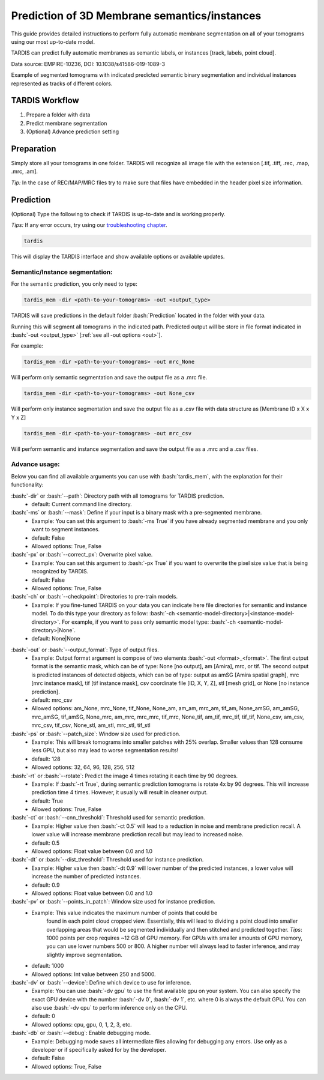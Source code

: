 .. role:: bash(code)
   :language: bash
   :class: highlight

.. role:: guilabel

Prediction of 3D Membrane semantics/instances
---------------------------------------------

This guide provides detailed instructions to perform fully automatic membrane
segmentation on all of your tomograms using our most up-to-date model.

TARDIS can predict fully automatic membranes as semantic labels,
or instances [track, labels, point cloud].

.. image:: ../resources/3d_mem.jpg

Data source: EMPIRE-10236, DOI: 10.1038/s41586-019-1089-3

Example of segmented tomograms with indicated predicted semantic binary
segmentation and individual instances represented as tracks of different colors.

TARDIS Workflow
_______________

#. Prepare a folder with data
#. Predict membrane segmentation
#. (Optional) Advance prediction setting

Preparation
___________
Simply store all your tomograms in one folder. TARDIS will recognize all
image file with the extension [.tif, .tiff, .rec, .map, .mrc, .am].

`Tip:` In the case of REC/MAP/MRC files try to make sure that files have embedded
in the header pixel size information.

Prediction
__________

(Optional) Type the following to check if TARDIS is up-to-date and is working properly.

`Tips:` If any error occurs, try using our `troubleshooting chapter <troubleshooting.html>`__.

.. code-block::

    tardis

This will display the TARDIS interface and show available options or available updates.

.. image:: ../resources/main_tardis.jpg
  :width: 512

Semantic/Instance segmentation:
```````````````````````````````
For the semantic prediction, you only need to type:

.. code-block::

    tardis_mem -dir <path-to-your-tomograms> -out <output_type>

TARDIS will save predictions in the default folder :bash:`Prediction` located in
the folder with your data.

Running this will segment all tomograms in the indicated path. Predicted output
will be store in file format indicated in :bash:`-out <output_type>` [:ref:`see all -out options <out>`].

For example:

.. code-block::

    tardis_mem -dir <path-to-your-tomograms> -out mrc_None

Will perform only semantic segmentation and save the output file as a .mrc file.


.. code-block::

    tardis_mem -dir <path-to-your-tomograms> -out None_csv

Will perform only instance segmentation and save the output file as a .csv file with data
structure as [Membrane ID x X x Y x Z]

.. code-block::

    tardis_mem -dir <path-to-your-tomograms> -out mrc_csv

Will perform semantic and instance segmentation and save the output file as a .mrc and a .csv files.

Advance usage:
``````````````

Below you can find all available arguments you can use with :bash:`tardis_mem`,
with the explanation for their functionality:

:bash:`-dir` or :bash:`--path`: Directory path with all tomograms for TARDIS prediction.
    - :guilabel:`default:` Current command line directory.

:bash:`-ms` or :bash:`--mask`: Define if your input is a binary mask with a pre-segmented membrane.
    - :guilabel:`Example:` You can set this argument to :bash:`-ms True` if you have already segmented membrane
      and you only want to segment instances.

    - :guilabel:`default:` False
    - :guilabel:`Allowed options:` True, False

:bash:`-px` or :bash:`--correct_px`: Overwrite pixel value.
    - :guilabel:`Example:` You can set this argument to :bash:`-px True` if you want to overwrite
      the pixel size value that is being recognized by TARDIS.

    - :guilabel:`default:` False
    - :guilabel:`Allowed options:` True, False

:bash:`-ch` or :bash:`--checkpoint`: Directories to pre-train models.
    - :guilabel:`Example:` If you fine-tuned TARDIS on your data you can indicate here
      file directories for semantic and instance model. To do this type your directory
      as follow: :bash:`-ch <semantic-model-directory>|<instance-model-directory>`. For example,
      if you want to pass only semantic model type: :bash:`-ch <semantic-model-directory>|None`.

    - :guilabel:`default:` None|None

.. _out:

:bash:`-out` or :bash:`--output_format`: Type of output files.
    - :guilabel:`Example:` Output format argument is compose of two elements :bash:`-out <format>_<format>`.
      The first output format is the semantic mask, which can be of type: None [no output], am [Amira], mrc, or tif.
      The second output is predicted instances of detected objects, which can be of type:
      output as amSG [Amira spatial graph], mrc [mrc instance mask], tif [tif instance mask],
      csv coordinate file [ID, X, Y, Z], stl [mesh grid], or None [no instance prediction].

    - :guilabel:`default:` mrc_csv
    - :guilabel:`Allowed options:` am_None, mrc_None, tif_None, None_am, am_am, mrc_am, tif_am,
      None_amSG, am_amSG, mrc_amSG, tif_amSG, None_mrc, am_mrc, mrc_mrc, tif_mrc,
      None_tif, am_tif, mrc_tif, tif_tif, None_csv, am_csv, mrc_csv, tif_csv,
      None_stl, am_stl, mrc_stl, tif_stl

:bash:`-ps` or :bash:`--patch_size`: Window size used for prediction.
    - :guilabel:`Example:` This will break tomograms into smaller patches with 25% overlap.
      Smaller values than 128 consume less GPU, but also may lead to worse segmentation results!

    - :guilabel:`default:` 128
    - :guilabel:`Allowed options:` 32, 64, 96, 128, 256, 512

:bash:`-rt` or :bash:`--rotate`: Predict the image 4 times rotating it each time by 90 degrees.
    - :guilabel:`Example:` If :bash:`-rt True`, during semantic prediction tomograms is rotate 4x by 90 degrees.
      This will increase prediction time 4 times. However, it usually will result in cleaner output.

    - :guilabel:`default:` True
    - :guilabel:`Allowed options:` True, False

:bash:`-ct` or :bash:`--cnn_threshold`: Threshold used for semantic prediction.
    - :guilabel:`Example:` Higher value then :bash:`-ct 0.5` will lead to a reduction in noise
      and membrane prediction recall. A lower value will increase membrane prediction
      recall but may lead to increased noise.

    - :guilabel:`default:` 0.5
    - :guilabel:`Allowed options:` Float value between 0.0 and 1.0

:bash:`-dt` or :bash:`--dist_threshold`: Threshold used for instance prediction.
    - :guilabel:`Example:` Higher value then :bash:`-dt 0.9` will lower number of the
      predicted instances, a lower value will increase the number of predicted instances.

    - :guilabel:`default:` 0.9
    - :guilabel:`Allowed options:` Float value between 0.0 and 1.0

:bash:`-pv` or :bash:`--points_in_patch`: Window size used for instance prediction.
    - :guilabel:`Example:` This value indicates the maximum number of points that could be
       found in each point cloud cropped view. Essentially, this will lead to dividing
       a point cloud into smaller overlapping areas that would be segmented individually and
       then stitched and predicted together. `Tips`: 1000 points per crop requires
       ~12 GB of GPU memory. For GPUs with smaller amounts of GPU memory, you can use
       lower numbers 500 or 800. A higher number will always lead to faster inference,
       and may slightly improve segmentation.

    - :guilabel:`default:` 1000
    - :guilabel:`Allowed options:` Int value between 250 and 5000.

:bash:`-dv` or :bash:`--device`: Define which device to use for inference.
    - :guilabel:`Example:` You can use :bash:`-dv gpu` to use the first available gpu on your system.
      You can also specify the exact GPU device with the number  :bash:`-dv 0`, :bash:`-dv 1`, etc. where 0 is always the default GPU.
      You can also use :bash:`-dv cpu` to perform inference only on the CPU.

    - :guilabel:`default:` 0
    - :guilabel:`Allowed options:` cpu, gpu, 0, 1, 2, 3, etc.

:bash:`-db` or :bash:`--debug`: Enable debugging mode.
    - :guilabel:`Example:` Debugging mode saves all intermediate files allowing for
      debugging any errors. Use only as a developer or if specifically asked for by the developer.

    - :guilabel:`default:` False
    - :guilabel:`Allowed options:` True, False
